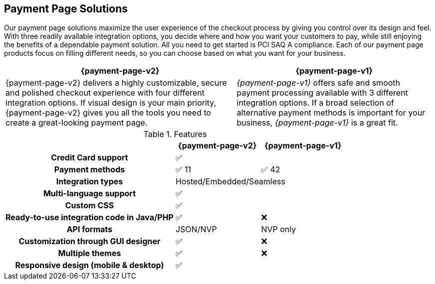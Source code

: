 // include::shortcuts.adoc[]

[#PaymentPageSolutions]
== Payment Page Solutions
Our payment page solutions maximize the user experience of the checkout
process by giving you control over its design and feel. With three
readily available integration options, you decide where and how you want
your customers to pay, while still enjoying the benefits of a dependable
payment solution. All you need to get started is PCI SAQ A compliance.
Each of our payment page products focus on filling different needs, so
you can choose based on what you want for your business.


[%autowidth]
[frame=none]
[grid=none]
|===
^| {payment-page-v2} ^| {payment-page-v1}

| {payment-page-v2} delivers a highly customizable, secure and
polished checkout experience with four different integration options. If
visual design is your main priority, {payment-page-v2} gives you all
the tools you need to create a great-looking payment page.

ifdef::env-wirecard[]
<<PP, image:images/03-payment-page-solutions/WPP.jpg[{payment-provider-name} Payment Page, title="Click here to read more"]>>
endif::[]

| _{payment-page-v1}_ offers safe and smooth payment processing available with 3
different integration options. If a broad selection of alternative
payment methods is important for your business, _{payment-page-v1}_ is a great fit.

ifdef::env-wirecard[]
<<PP, image:images/03-payment-page-solutions/Old_PP.jpg[Payment Page, title="Click here to read more"]>>
endif::[]
|===

////
[discrete]
=== {payment-page-v2}

{payment-page-v2} delivers a highly customizable, secure and
polished checkout experience with four different integration options. If
visual design is your main priority, {payment-page-v2} gives you all
the tools you need to create a great-looking payment page. +

image::images/03-payment-page-solutions/WPP.jpg[{payment-provider-name} Payment Page, float="none", align="center", link="WPP"]

[discrete]
=== {payment-page-v1}

{payment-page-v1} offers safe and smooth payment processing available with 3
different integration options. If a broad selection of alternative
payment methods is important for your business, _{payment-page-v1}_ is a great
fit. +

image::images/03-payment-page-solutions/Old_PP.jpg[Payment Page, float="none", align="center", link="PP"]
////

.Features
[cols="50h,25,25"]
|===
|                                              ^| {payment-page-v2}   ^| {payment-page-v1}

| Credit Card support                        2+^| ✅
| Payment methods                              ^| ✅ 11                    ^| ✅ 42
| Integration types                          2+^| Hosted/Embedded/Seamless
| Multi-language support                     2+^| ✅
| Custom CSS                                 2+^| ✅
| Ready-to-use integration code in Java/PHP    ^| ✅                       ^| ❌
| API formats                                  ^| JSON/NVP                 ^| NVP only
| Customization through GUI designer           ^| ✅                       ^| ❌
| Multiple themes                              ^| ✅                       ^| ❌
| Responsive design (mobile & desktop)       2+^| ✅
|===

////
Payment Page
( 35 )
NVP only
////
